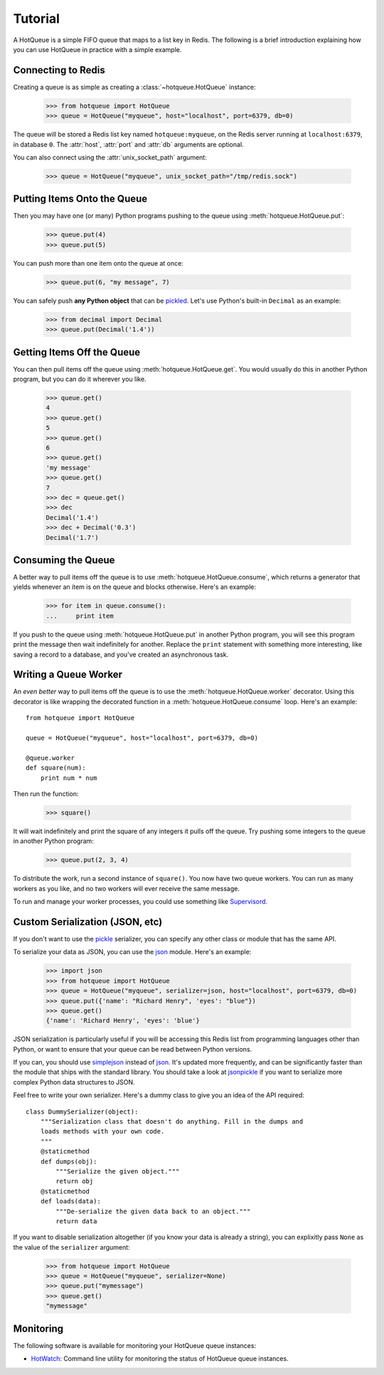 ========
Tutorial
========

A HotQueue is a simple FIFO queue that maps to a list key in Redis. The following is a brief introduction explaining how you can use HotQueue in practice with a simple example. 

Connecting to Redis
===================

Creating a queue is as simple as creating a :class:`~hotqueue.HotQueue` instance:

    >>> from hotqueue import HotQueue
    >>> queue = HotQueue("myqueue", host="localhost", port=6379, db=0)

The queue will be stored a Redis list key named ``hotqueue:myqueue``, on the Redis server running at ``localhost:6379``, in database ``0``. The :attr:`host`, :attr:`port` and :attr:`db` arguments are optional.

You can also connect using the :attr:`unix_socket_path` argument:

    >>> queue = HotQueue("myqueue", unix_socket_path="/tmp/redis.sock")

Putting Items Onto the Queue
============================

Then you may have one (or many) Python programs pushing to the queue using :meth:`hotqueue.HotQueue.put`:

    >>> queue.put(4)
    >>> queue.put(5)

You can push more than one item onto the queue at once:

    >>> queue.put(6, "my message", 7)

You can safely push **any Python object** that can be `pickled <http://docs.python.org/library/pickle.html>`_. Let's use Python's built-in ``Decimal`` as an example:

    >>> from decimal import Decimal
    >>> queue.put(Decimal('1.4'))

Getting Items Off the Queue
===========================

You can then pull items off the queue using :meth:`hotqueue.HotQueue.get`. You would usually do this in another Python program, but you can do it wherever you like.

    >>> queue.get()
    4
    >>> queue.get()
    5
    >>> queue.get()
    6
    >>> queue.get()
    'my message'
    >>> queue.get()
    7
    >>> dec = queue.get()
    >>> dec
    Decimal('1.4')
    >>> dec + Decimal('0.3')
    Decimal('1.7')

Consuming the Queue
===================

A better way to pull items off the queue is to use :meth:`hotqueue.HotQueue.consume`, which returns a generator that yields whenever an item is on the queue and blocks otherwise. Here's an example:

    >>> for item in queue.consume():
    ...     print item

If you push to the queue using :meth:`hotqueue.HotQueue.put` in another Python program, you will see this program print the message then wait indefinitely for another. Replace the ``print`` statement with something more interesting, like saving a record to a database, and you've created an asynchronous task.

Writing a Queue Worker
======================

An `even better` way to pull items off the queue is to use the :meth:`hotqueue.HotQueue.worker` decorator. Using this decorator is like wrapping the decorated function in a :meth:`hotqueue.HotQueue.consume` loop. Here's an example::

    from hotqueue import HotQueue
    
    queue = HotQueue("myqueue", host="localhost", port=6379, db=0)
    
    @queue.worker
    def square(num):
        print num * num

Then run the function:

    >>> square()

It will wait indefinitely and print the square of any integers it pulls off the queue. Try pushing some integers to the queue in another Python program:

    >>> queue.put(2, 3, 4)

To distribute the work, run a second instance of ``square()``. You now have two queue workers. You can run as many workers as you like, and no two workers will ever receive the same message.

To run and manage your worker processes, you could use something like `Supervisord <http://supervisord.org/>`_.

Custom Serialization (JSON, etc)
================================

If you don't want to use the `pickle <http://docs.python.org/library/pickle.html>`_ serializer, you can specify any other class or module that has the same API.

To serialize your data as JSON, you can use the `json <http://docs.python.org/library/json.html>`_ module. Here's an example:

    >>> import json
    >>> from hotqueue import HotQueue
    >>> queue = HotQueue("myqueue", serializer=json, host="localhost", port=6379, db=0)
    >>> queue.put({'name': "Richard Henry", 'eyes': "blue"})
    >>> queue.get()
    {'name': 'Richard Henry', 'eyes': 'blue'}

JSON serialization is particularly useful if you will be accessing this Redis list from programming languages other than Python, or want to ensure that your queue can be read between Python versions.

If you can, you should use `simplejson <http://pypi.python.org/pypi/simplejson/>`_ instead of `json <http://docs.python.org/library/json.html>`_. It's updated more frequently, and can be significantly faster than the module that ships with the standard library. You should take a look at `jsonpickle <http://jsonpickle.github.com/>`_ if you want to serialize more complex Python data structures to JSON.

Feel free to write your own serializer. Here's a dummy class to give you an idea of the API required::

    class DummySerializer(object):
        """Serialization class that doesn't do anything. Fill in the dumps and
        loads methods with your own code.
        """
        @staticmethod
        def dumps(obj):
            """Serialize the given object."""
            return obj
        @staticmethod
        def loads(data):
            """De-serialize the given data back to an object."""
            return data

If you want to disable serialization altogether (if you know your data is already a string), you can explixitly pass ``None`` as the value of the ``serializer`` argument:

    >>> from hotqueue import HotQueue
    >>> queue = HotQueue("myqueue", serializer=None)
    >>> queue.put("mymessage")
    >>> queue.get()
    "mymessage"

Monitoring
==========

The following software is available for monitoring your HotQueue queue instances:

- `HotWatch <https://github.com/richardhenry/hotwatch>`_: Command line utility for monitoring the status of HotQueue queue instances.
